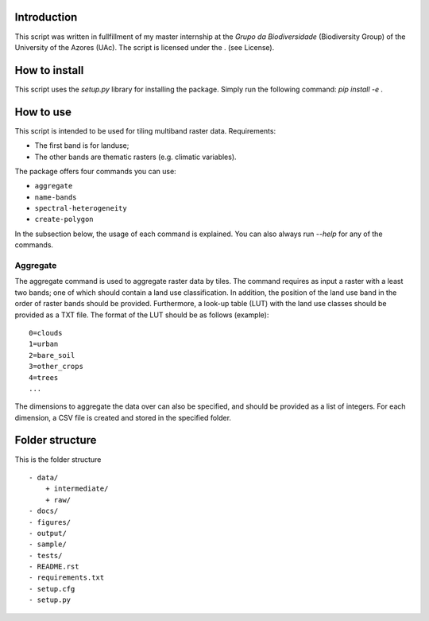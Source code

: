 Introduction
===============
This script was written in fullfillment of my master internship at the *Grupo da Biodiversidade* (Biodiversity Group) 
of the University of the Azores (UAc). The script is licensed under the . (see License).

How to install
===============
This script uses the `setup.py` library for installing the package. Simply run the following command:
`pip install -e .`

How to use
===============

This script is intended to be used for tiling multiband raster data. Requirements:

* The first band is for landuse;
* The other bands are thematic rasters (e.g. climatic variables).

The package offers four commands you can use:

* ``aggregate``
* ``name-bands``
* ``spectral-heterogeneity``
* ``create-polygon``

In the subsection below, the usage of each command is explained. 
You can also always run `--help` for any of the commands.

Aggregate 
---------------
The aggregate command is used to aggregate raster data by tiles. 
The command requires as input a raster with a least two bands; one of which should contain a land use classification.
In addition, the position of the land use band in the order of raster bands should be provided.  
Furthermore, a look-up table (LUT) with the land use classes should be provided as a TXT file. 
The format of the LUT should be as follows (example):

::

    0=clouds
    1=urban
    2=bare_soil
    3=other_crops
    4=trees
    ...

::

The dimensions to aggregate the data over can also be specified, and should be provided as a list of integers.
For each dimension, a CSV file is created and stored in the specified folder.

Folder structure
===============
This is the folder structure

::

    - data/
        + intermediate/
        + raw/
    - docs/
    - figures/
    - output/
    - sample/
    - tests/
    - README.rst 
    - requirements.txt
    - setup.cfg
    - setup.py